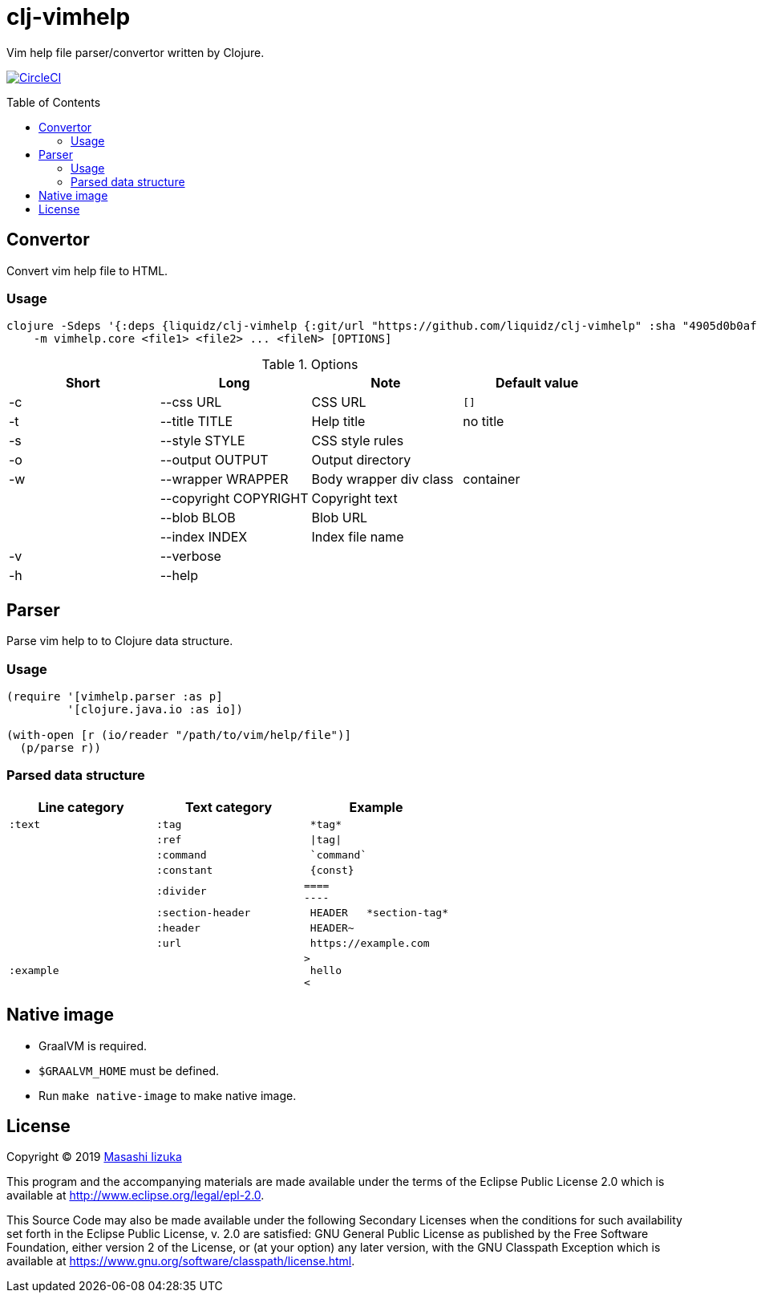 = clj-vimhelp
:toc:
:toc-placement: preamble
:toclevels: 2

// Need some preamble to get TOC:
{empty}

Vim help file parser/convertor written by Clojure.

image:https://img.shields.io/circleci/project/github/liquidz/clj-vimhelp/master.svg?logo=CircleCI["CircleCI", link="https://circleci.com/gh/liquidz/clj-vimhelp"]

== Convertor

Convert vim help file to HTML.

=== Usage

----
clojure -Sdeps '{:deps {liquidz/clj-vimhelp {:git/url "https://github.com/liquidz/clj-vimhelp" :sha "4905d0b0af99ef82aa63967d4e3de6871bbea5c7"}}}' \
    -m vimhelp.core <file1> <file2> ... <fileN> [OPTIONS]
----
.Options
|===
|Short | Long | Note | Default value

| -c | --css URL             | CSS URL                | `[]`
| -t | --title TITLE         | Help title             | no title
| -s | --style STYLE         | CSS style rules        |
| -o | --output OUTPUT       | Output directory       |
| -w | --wrapper WRAPPER     | Body wrapper div class | container
|    | --copyright COPYRIGHT | Copyright text         |
|    | --blob BLOB           | Blob URL               |
|    | --index INDEX         | Index file name        |
| -v | --verbose             |                        |
| -h | --help                |                        |
|===




== Parser

Parse vim help to to Clojure data structure.

=== Usage

[source,clojure]
----
(require '[vimhelp.parser :as p]
         '[clojure.java.io :as io])

(with-open [r (io/reader "/path/to/vim/help/file")]
  (p/parse r))
----

=== Parsed data structure

[cols="a,a,l"]
|===
| Line category | Text category | Example

| `:text`    | `:tag`            | *tag*
|            | `:ref`            | \|tag\|
|            | `:command`        | `command`
|            | `:constant`       | {const}
|            | `:divider`        |
====
----
|            | `:section-header` | HEADER   *section-tag*
|            | `:header`         | HEADER~
|            | `:url`            | https://example.com
| `:example` |                   |
>
 hello
<
|===

== Native image
* GraalVM is required.
* `$GRAALVM_HOME` must be defined.
* Run `make native-image` to make native image.

== License

Copyright © 2019 https://twitter.com/uochan[Masashi Iizuka]

This program and the accompanying materials are made available under the
terms of the Eclipse Public License 2.0 which is available at
http://www.eclipse.org/legal/epl-2.0.

This Source Code may also be made available under the following Secondary
Licenses when the conditions for such availability set forth in the Eclipse
Public License, v. 2.0 are satisfied: GNU General Public License as published by
the Free Software Foundation, either version 2 of the License, or (at your
option) any later version, with the GNU Classpath Exception which is available
at https://www.gnu.org/software/classpath/license.html.
